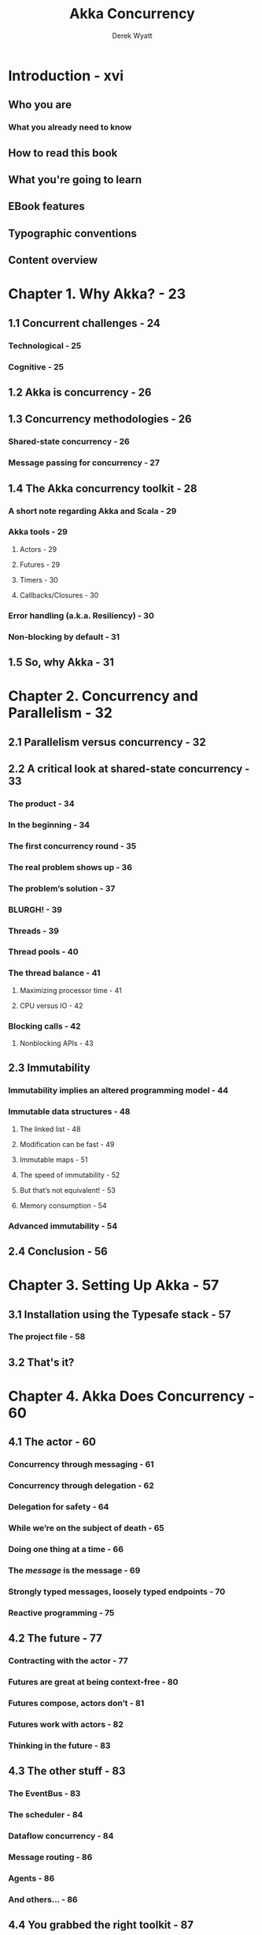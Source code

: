 #+TITLE: Akka Concurrency
#+VERSION: published as PrePrint (TM) eBook 2012, build date of this impression 2013-02-15
#+AUTHOR: Derek Wyatt
#+STARTUP: entitiespretty
#+STARTUP: indent
#+STARTUP: overview

* Introduction - xvi
** Who you are
*** What you already need to know

** How to read this book
** What you're going to learn
** EBook features
** Typographic conventions
** Content overview

* Chapter 1. Why Akka? - 23
** 1.1 Concurrent challenges - 24
*** Technological - 25
*** Cognitive - 25

** 1.2 Akka is concurrency - 26
** 1.3 Concurrency methodologies - 26
*** Shared-state concurrency - 26
*** Message passing for concurrency - 27

** 1.4 The Akka concurrency toolkit - 28
*** A short note regarding Akka and Scala - 29
*** Akka tools - 29
**** Actors - 29
**** Futures - 29
**** Timers - 30
**** Callbacks/Closures - 30

*** Error handling (a.k.a. Resiliency) - 30
*** Non-blocking by default - 31

** 1.5 So, why Akka - 31

* Chapter 2. Concurrency and Parallelism - 32
** 2.1 Parallelism versus concurrency - 32
** 2.2 A critical look at shared-state concurrency - 33
*** The product - 34
*** In the beginning - 34
*** The first concurrency round - 35
*** The real problem shows up - 36
*** The problem’s solution - 37
*** BLURGH! - 39
*** Threads - 39
*** Thread pools - 40
*** The thread balance - 41
**** Maximizing processor time - 41
**** CPU versus IO - 42

*** Blocking calls - 42
**** Nonblocking APIs - 43

** 2.3 Immutability
*** Immutability implies an altered programming model - 44
*** Immutable data structures - 48
**** The linked list - 48
**** Modification can be fast - 49
**** Immutable maps - 51
**** The speed of immutability - 52
**** But that’s not equivalent! - 53
**** Memory consumption - 54

*** Advanced immutability - 54

** 2.4 Conclusion - 56
* Chapter 3. Setting Up Akka - 57
** 3.1 Installation using the Typesafe stack - 57
*** The project file - 58

** 3.2 That's it?
* Chapter 4. Akka Does Concurrency - 60
** 4.1 The actor - 60
*** Concurrency through messaging - 61
*** Concurrency through delegation - 62
*** Delegation for safety - 64
*** While we’re on the subject of death - 65
*** Doing one thing at a time - 66
*** The /message/ is the message - 69
*** Strongly typed messages, loosely typed endpoints - 70
*** Reactive programming - 75

** 4.2 The future - 77
*** Contracting with the actor - 77
*** Futures are great at being context-free - 80
*** Futures compose, actors don’t - 81
*** Futures work with actors - 82
*** Thinking in the future - 83

** 4.3 The other stuff - 83
*** The EventBus - 83
*** The scheduler - 84
*** Dataflow concurrency - 84
*** Message routing - 86
*** Agents - 86
*** And others... - 86

** 4.4 You grabbed the right toolkit - 87
* TODO Chapter 5. Actor - 88
* TODO Chapter 6. Akka Testing - 126
* Chapter 7. Systems, Contexts, Paths, and Locations - 151
* Chapter 8. Supervision and Death Watch - 176
* Chapter 9. Being Stateful - 225
* Chapter 10. Routing Messages - 275
* Chapter 11. Dispatchers and Mailboxes - 307
* Chapter 12. Coding in the Future - 322
* Chapter 13. Networking with IO - 369
* Chapter 14. Going Multi-Node with Remote Actors - 379
* Chapter 15. Sharing Data with Agents - 414
* Chapter 16. Granular Concurrency with Dataflow - 429
* Chapter 17. Patterns for Akka Programming - 438
* Chapter 18. Antipatterns for Akka Programming - 469
* Chapter 19. Growing Your App with Add-On Modules - 482
* Chapter 20. Using Akka from Java - 491
** 20.1 Immutability - 491
** 20.2 Differences overall - 491
** 20.3 Glueclasses - 492
** 20.4 ~akka.japi.Procedure~ - 492
** 20.5 Messages - 495
** 20.6 The untyped actor - 496
** 20.7 Futures - 501
** 20.8 Manipulating agents - 507
** 20.9 Finite state machines - 507
** 20.10 Dataflow - 508
** 20.11 Chaptersummary - 508

* Chapter 21. Now that You're an Akka Coder - 509
** 21.1 ~akka.io~ - 509
** 21.2 The mailing list - 510
** 21.3 have fun! - 510

* Bibliography - 511
* About the author - 512
* Index - 513
